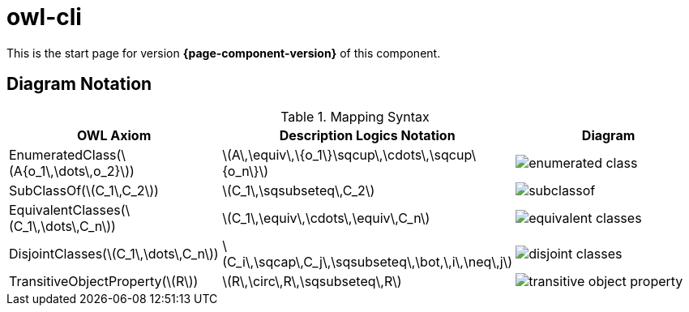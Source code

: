 = owl-cli

This is the start page for version *{page-component-version}* of this component.

== Diagram Notation

.Mapping Syntax
[cols="<.^,<.^,<.^a", options="header"]
|===
|OWL Axiom|Description Logics Notation|Diagram

|EnumeratedClass(latexmath:[A{o_1\,\dots\,o_2}])
|latexmath:[A\,\equiv\,\{o_1\}\sqcup\,\cdots\,\sqcup\{o_n\}]
|image::enumerated-class.svg[scaledwidth=75%]

|SubClassOf(latexmath:[C_1\,C_2])
|latexmath:[C_1\,\sqsubseteq\,C_2]
|image::subclassof.svg[scaledwidth=75%]

|EquivalentClasses(latexmath:[C_1\,\dots\,C_n])
|latexmath:[C_1\,\equiv\,\cdots\,\equiv\,C_n]
|image::equivalent-classes.svg[scaledwidth=75%]

|DisjointClasses(latexmath:[C_1\,\dots\,C_n])
|latexmath:[C_i\,\sqcap\,C_j\,\sqsubseteq\,\bot,\,i\,\neq\,j]
|image::disjoint-classes.svg[scaledwidth=75%]

|TransitiveObjectProperty(latexmath:[R])
|latexmath:[R\,\circ\,R\,\sqsubseteq\,R]
|image::transitive-object-property.svg[scaledwidth=75%]

|===
